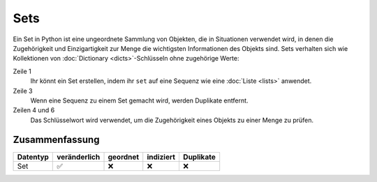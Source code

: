 Sets
====

Ein Set in Python ist eine ungeordnete Sammlung von Objekten, die in Situationen
verwendet wird, in denen die Zugehörigkeit und Einzigartigkeit zur Menge die
wichtigsten Informationen des Objekts sind. Sets verhalten sich wie Kollektionen
von :doc:`Dictionary <dicts>`-Schlüsseln ohne zugehörige Werte:

.. code-block:: python
   :linenos:

    >>> x = set([4, 2, 3, 2, 1])
    >>> x
    {1, 2, 3, 4}
    >>> 1 in x
    True
    >>> 5 in x
    False

Zeile 1
    Ihr könnt ein Set erstellen, indem ihr ``set`` auf eine Sequenz wie eine
    :doc:`Liste <lists>` anwendet.
Zeile 3
    Wenn eine Sequenz zu einem Set gemacht wird, werden Duplikate entfernt.
Zeilen 4 und 6
    Das Schlüsselwort wird verwendet, um die Zugehörigkeit eines Objekts zu
    einer Menge zu prüfen.

Zusammenfassung
---------------

+---------------+---------------+---------------+---------------+---------------+
| Datentyp      | veränderlich  | geordnet      | indiziert     | Duplikate     |
+===============+===============+===============+===============+===============+
| Set           | ✅            | ❌            | ❌            | ❌            |
+---------------+---------------+---------------+---------------+---------------+
